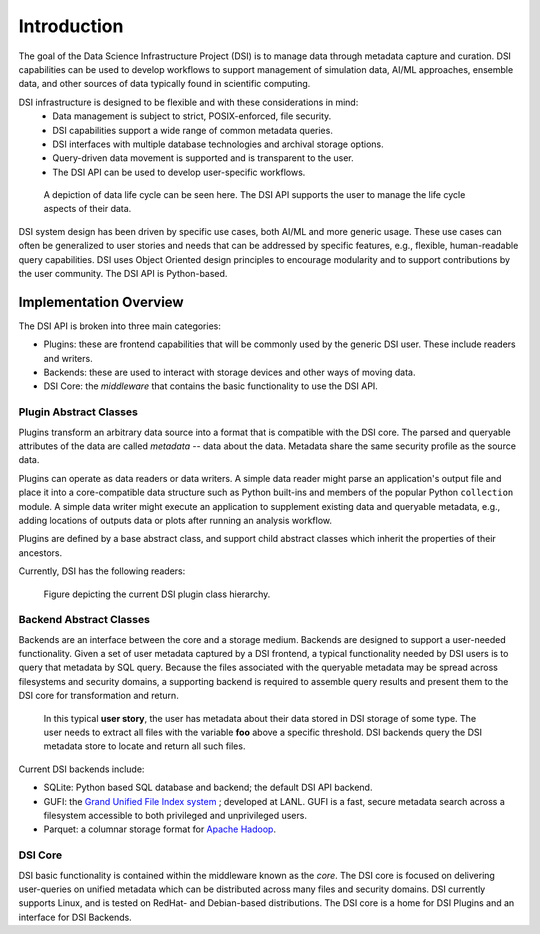 Introduction
============

The goal of the Data Science Infrastructure Project (DSI) is to manage data through metadata capture and curation.  
DSI capabilities can be used to develop workflows to support management of simulation data, AI/ML approaches, ensemble data, and other sources of data typically found in scientific computing. 

DSI infrastructure is designed to be flexible and with these considerations in mind:
    - Data management is subject to strict, POSIX-enforced, file security.
    - DSI capabilities support a wide range of common metadata queries.
    - DSI interfaces with multiple database technologies and archival storage options.
    - Query-driven data movement is supported and is transparent to the user.
    - The DSI API can be used to develop user-specific workflows.

..  figure:: data_lifecycle.png
    :alt: Figure depicting the data life cycle
    :class: with-shadow
    :scale: 50%

    A depiction of data life cycle can be seen here. The DSI API supports the user to manage the life cycle aspects of their data.

DSI system design has been driven by specific use cases, both AI/ML and more generic usage.  
These use cases can often be generalized to user stories and needs that can be addressed by specific features, e.g., flexible, human-readable query capabilities. 
DSI uses Object Oriented design principles to encourage modularity and to support contributions by the user community.  The DSI API is Python-based.

Implementation Overview
-----------------------

The DSI API is broken into three main categories:

- Plugins: these are frontend capabilities that will be commonly used by the generic DSI user.  These include readers and writers.
- Backends: these are used to interact with storage devices and other ways of moving data.
- DSI Core: the *middleware* that contains the basic functionality to use the DSI API.

Plugin Abstract Classes
~~~~~~~~~~~~~~~~~~~~~~~

Plugins transform an arbitrary data source into a format that is compatible with the DSI core. 
The parsed and queryable attributes of the data are called *metadata* -- data about the data. Metadata share the same security profile as the source data.

Plugins can operate as data readers or data writers. 
A simple data reader might parse an application's output file and place it into a core-compatible data structure such as Python built-ins and members of the popular Python ``collection`` module. 
A simple data writer might execute an application to supplement existing data and queryable metadata, e.g., adding locations of outputs data or plots after running an analysis workflow.

Plugins are defined by a base abstract class, and support child abstract classes which inherit the properties of their ancestors.

Currently, DSI has the following readers:

..  figure:: PluginClassHierarchy.png
    :alt: Figure depicting the current plugin class hierarchy.
    :class: with-shadow
    :scale: 70%

    Figure depicting the current DSI plugin class hierarchy.

Backend Abstract Classes
~~~~~~~~~~~~~~~~~~~~~~~

Backends are an interface between the core and a storage medium.
Backends are designed to support a user-needed functionality.  
Given a set of user metadata captured by a DSI frontend, a typical functionality needed by DSI users is to query that metadata by SQL query. 
Because the files associated with the queryable metadata may be spread across filesystems and security domains, 
a supporting backend is required to assemble query results and present them to the DSI core for transformation and return.

.. figure:: user_story.png
   :alt: This figure depicts a user asking a typical query on the user's metadata
   :class: with-shadow
   :scale: 50%

   In this typical **user story**, the user has metadata about their data stored in DSI storage of some type.  
   The user needs to extract all files with the variable **foo** above a specific threshold.  
   DSI backends query the DSI metadata store to locate and return all such files.

Current DSI backends include:

- SQLite: Python based SQL database and backend; the default DSI API backend.
- GUFI: the `Grand Unified File Index system <https://github.com/mar-file-system/GUFI>`_ ; developed at LANL. 
  GUFI is a fast, secure metadata search across a filesystem accessible to both privileged and unprivileged users.
- Parquet: a columnar storage format for `Apache Hadoop <https://hadoop.apache.org>`_.

DSI Core
~~~~~~~~

DSI basic functionality is contained within the middleware known as the *core*.  
The DSI core is focused on delivering user-queries on unified metadata which can be distributed across many files and security domains. 
DSI currently supports Linux, and is tested on RedHat- and Debian-based distributions. The DSI core is a home for DSI Plugins and an interface for DSI Backends.
